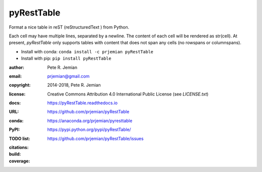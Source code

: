 pyRestTable
===========

Format a nice table in reST (reStructuredText ) from Python.

Each cell may have multiple lines, separated by a newline.
The content of each cell will be rendered as str(cell).
At present, *pyRestTable* only supports tables with content 
that does not span any cells (no rowspans or columnspans).

* Install with conda: ``conda install -c prjemian pyRestTable``
* Install with pip: ``pip install pyRestTable``

:author:    Pete R. Jemian
:email:     prjemian@gmail.com
:copyright: 2014-2018, Pete R. Jemian
:license:   Creative Commons Attribution 4.0 International Public License (see *LICENSE.txt*)
:docs:      https://pyRestTable.readthedocs.io
:URL:       https://github.com/prjemian/pyRestTable
:conda:     https://anaconda.org/prjemian/pyresttable
:PyPI:      https://pypi.python.org/pypi/pyRestTable/
:TODO list: https://github.com/prjemian/pyRestTable/issues
:citations:
    .. image:: https://zenodo.org/badge/16644277.svg
       :target: https://zenodo.org/badge/latestdoi/16644277
       :alt: DOI: 10.5281/zenodo.1471691
:build:
    .. image:: https://travis-ci.org/prjemian/pyRestTable.svg?branch=master
               :target: https://travis-ci.org/prjemian/pyRestTable
:coverage:
   .. image:: https://coveralls.io/repos/github/prjemian/pyRestTable/badge.svg?branch=master
              :target: https://coveralls.io/github/prjemian/pyRestTable?branch=master
